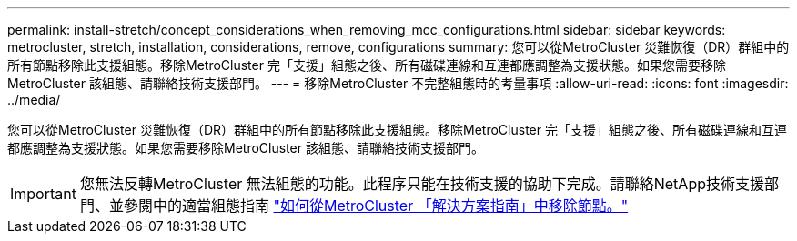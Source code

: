 ---
permalink: install-stretch/concept_considerations_when_removing_mcc_configurations.html 
sidebar: sidebar 
keywords: metrocluster, stretch, installation, considerations, remove, configurations 
summary: 您可以從MetroCluster 災難恢復（DR）群組中的所有節點移除此支援組態。移除MetroCluster 完「支援」組態之後、所有磁碟連線和互連都應調整為支援狀態。如果您需要移除MetroCluster 該組態、請聯絡技術支援部門。 
---
= 移除MetroCluster 不完整組態時的考量事項
:allow-uri-read: 
:icons: font
:imagesdir: ../media/


[role="lead"]
您可以從MetroCluster 災難恢復（DR）群組中的所有節點移除此支援組態。移除MetroCluster 完「支援」組態之後、所有磁碟連線和互連都應調整為支援狀態。如果您需要移除MetroCluster 該組態、請聯絡技術支援部門。


IMPORTANT: 您無法反轉MetroCluster 無法組態的功能。此程序只能在技術支援的協助下完成。請聯絡NetApp技術支援部門、並參閱中的適當組態指南 link:https://kb.netapp.com/Advice_and_Troubleshooting/Data_Protection_and_Security/MetroCluster/How_to_remove_nodes_from_a_MetroCluster_configuration_-_Resolution_Guide["如何從MetroCluster 「解決方案指南」中移除節點。"^]
